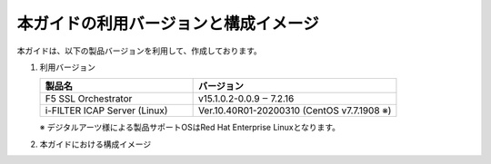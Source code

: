 本ガイドの利用バージョンと構成イメージ
========================================

本ガイドは、以下の製品バージョンを利用して、作成しております。

#. 利用バージョン

   .. csv-table:: 
         :header: "製品名", "バージョン"
         :widths: 30, 40

         "F5 SSL Orchestrator", "v15.1.0.2-0.0.9 ‒ 7.2.16"
         "i-FILTER ICAP Server (Linux) ", "Ver.10.40R01-20200310 (CentOS v7.7.1908 ※)"
   ※ デジタルアーツ様による製品サポートOSはRed Hat Enterprise Linuxとなります。

#. 本ガイドにおける構成イメージ

   .. image:: images/mod2-1.png